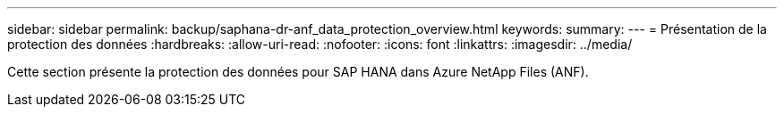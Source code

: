 ---
sidebar: sidebar 
permalink: backup/saphana-dr-anf_data_protection_overview.html 
keywords:  
summary:  
---
= Présentation de la protection des données
:hardbreaks:
:allow-uri-read: 
:nofooter: 
:icons: font
:linkattrs: 
:imagesdir: ../media/


[role="lead"]
Cette section présente la protection des données pour SAP HANA dans Azure NetApp Files (ANF).
